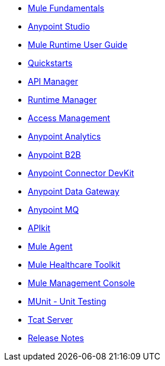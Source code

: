 // Master TOC

* link:mule-fundamentals[Mule Fundamentals]
* link:anypoint-studio[Anypoint Studio]
* link:mule-user-guide[Mule Runtime User Guide]
* link:quickstarts[Quickstarts]
* link:api-manager[API Manager]
* link:runtime-manager[Runtime Manager]
* link:access-management[Access Management]
* link:analytics[Anypoint Analytics]
* link:anypoint-b2b[Anypoint B2B]
* link:anypoint-connector-devkit[Anypoint Connector DevKit]
* link:anypoint-data-gateway[Anypoint Data Gateway]
* link:anypoint-mq[Anypoint MQ]
+
////
* link:anypoint-platform-on-premises[Anypoint Platform On Premises]
////

* link:apikit[APIkit]
* link:mule-agent[Mule Agent]
* link:mule-healthcare-toolkit[Mule Healthcare Toolkit]
* link:mule-management-console[Mule Management Console]
* link:munit[MUnit - Unit Testing]
* link:tcat-server[Tcat Server]
* link:release-notes[Release Notes]
